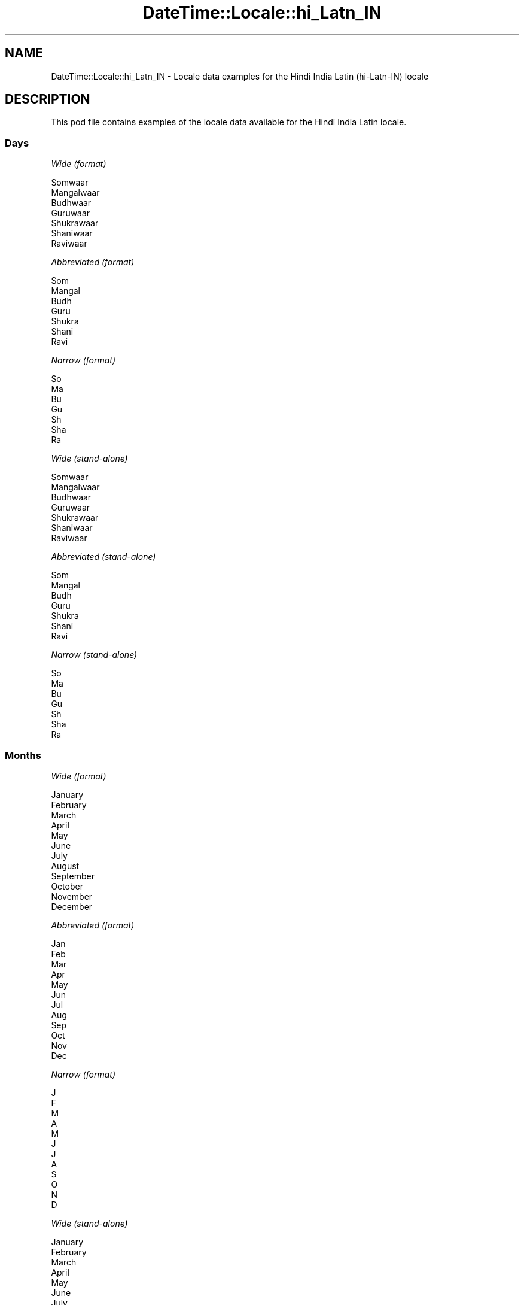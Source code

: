 .\" -*- mode: troff; coding: utf-8 -*-
.\" Automatically generated by Pod::Man 5.01 (Pod::Simple 3.43)
.\"
.\" Standard preamble:
.\" ========================================================================
.de Sp \" Vertical space (when we can't use .PP)
.if t .sp .5v
.if n .sp
..
.de Vb \" Begin verbatim text
.ft CW
.nf
.ne \\$1
..
.de Ve \" End verbatim text
.ft R
.fi
..
.\" \*(C` and \*(C' are quotes in nroff, nothing in troff, for use with C<>.
.ie n \{\
.    ds C` ""
.    ds C' ""
'br\}
.el\{\
.    ds C`
.    ds C'
'br\}
.\"
.\" Escape single quotes in literal strings from groff's Unicode transform.
.ie \n(.g .ds Aq \(aq
.el       .ds Aq '
.\"
.\" If the F register is >0, we'll generate index entries on stderr for
.\" titles (.TH), headers (.SH), subsections (.SS), items (.Ip), and index
.\" entries marked with X<> in POD.  Of course, you'll have to process the
.\" output yourself in some meaningful fashion.
.\"
.\" Avoid warning from groff about undefined register 'F'.
.de IX
..
.nr rF 0
.if \n(.g .if rF .nr rF 1
.if (\n(rF:(\n(.g==0)) \{\
.    if \nF \{\
.        de IX
.        tm Index:\\$1\t\\n%\t"\\$2"
..
.        if !\nF==2 \{\
.            nr % 0
.            nr F 2
.        \}
.    \}
.\}
.rr rF
.\" ========================================================================
.\"
.IX Title "DateTime::Locale::hi_Latn_IN 3"
.TH DateTime::Locale::hi_Latn_IN 3 2023-11-04 "perl v5.38.2" "User Contributed Perl Documentation"
.\" For nroff, turn off justification.  Always turn off hyphenation; it makes
.\" way too many mistakes in technical documents.
.if n .ad l
.nh
.SH NAME
DateTime::Locale::hi_Latn_IN \- Locale data examples for the Hindi India Latin (hi\-Latn\-IN) locale
.SH DESCRIPTION
.IX Header "DESCRIPTION"
This pod file contains examples of the locale data available for the
Hindi India Latin locale.
.SS Days
.IX Subsection "Days"
\fIWide (format)\fR
.IX Subsection "Wide (format)"
.PP
.Vb 7
\&  Somwaar
\&  Mangalwaar
\&  Budhwaar
\&  Guruwaar
\&  Shukrawaar
\&  Shaniwaar
\&  Raviwaar
.Ve
.PP
\fIAbbreviated (format)\fR
.IX Subsection "Abbreviated (format)"
.PP
.Vb 7
\&  Som
\&  Mangal
\&  Budh
\&  Guru
\&  Shukra
\&  Shani
\&  Ravi
.Ve
.PP
\fINarrow (format)\fR
.IX Subsection "Narrow (format)"
.PP
.Vb 7
\&  So
\&  Ma
\&  Bu
\&  Gu
\&  Sh
\&  Sha
\&  Ra
.Ve
.PP
\fIWide (stand-alone)\fR
.IX Subsection "Wide (stand-alone)"
.PP
.Vb 7
\&  Somwaar
\&  Mangalwaar
\&  Budhwaar
\&  Guruwaar
\&  Shukrawaar
\&  Shaniwaar
\&  Raviwaar
.Ve
.PP
\fIAbbreviated (stand-alone)\fR
.IX Subsection "Abbreviated (stand-alone)"
.PP
.Vb 7
\&  Som
\&  Mangal
\&  Budh
\&  Guru
\&  Shukra
\&  Shani
\&  Ravi
.Ve
.PP
\fINarrow (stand-alone)\fR
.IX Subsection "Narrow (stand-alone)"
.PP
.Vb 7
\&  So
\&  Ma
\&  Bu
\&  Gu
\&  Sh
\&  Sha
\&  Ra
.Ve
.SS Months
.IX Subsection "Months"
\fIWide (format)\fR
.IX Subsection "Wide (format)"
.PP
.Vb 12
\&  January
\&  February
\&  March
\&  April
\&  May
\&  June
\&  July
\&  August
\&  September
\&  October
\&  November
\&  December
.Ve
.PP
\fIAbbreviated (format)\fR
.IX Subsection "Abbreviated (format)"
.PP
.Vb 12
\&  Jan
\&  Feb
\&  Mar
\&  Apr
\&  May
\&  Jun
\&  Jul
\&  Aug
\&  Sep
\&  Oct
\&  Nov
\&  Dec
.Ve
.PP
\fINarrow (format)\fR
.IX Subsection "Narrow (format)"
.PP
.Vb 12
\&  J
\&  F
\&  M
\&  A
\&  M
\&  J
\&  J
\&  A
\&  S
\&  O
\&  N
\&  D
.Ve
.PP
\fIWide (stand-alone)\fR
.IX Subsection "Wide (stand-alone)"
.PP
.Vb 12
\&  January
\&  February
\&  March
\&  April
\&  May
\&  June
\&  July
\&  August
\&  September
\&  October
\&  November
\&  December
.Ve
.PP
\fIAbbreviated (stand-alone)\fR
.IX Subsection "Abbreviated (stand-alone)"
.PP
.Vb 12
\&  Jan
\&  Feb
\&  Mar
\&  Apr
\&  May
\&  Jun
\&  Jul
\&  Aug
\&  Sept
\&  Oct
\&  Nov
\&  Dec
.Ve
.PP
\fINarrow (stand-alone)\fR
.IX Subsection "Narrow (stand-alone)"
.PP
.Vb 12
\&  J
\&  F
\&  M
\&  A
\&  M
\&  J
\&  J
\&  A
\&  S
\&  O
\&  N
\&  D
.Ve
.SS Quarters
.IX Subsection "Quarters"
\fIWide (format)\fR
.IX Subsection "Wide (format)"
.PP
.Vb 4
\&  1st quarter
\&  2nd quarter
\&  3rd quarter
\&  4th quarter
.Ve
.PP
\fIAbbreviated (format)\fR
.IX Subsection "Abbreviated (format)"
.PP
.Vb 4
\&  Q1
\&  Q2
\&  Q3
\&  Q4
.Ve
.PP
\fINarrow (format)\fR
.IX Subsection "Narrow (format)"
.PP
.Vb 4
\&  1
\&  2
\&  3
\&  4
.Ve
.PP
\fIWide (stand-alone)\fR
.IX Subsection "Wide (stand-alone)"
.PP
.Vb 4
\&  1st quarter
\&  2nd quarter
\&  3rd quarter
\&  4th quarter
.Ve
.PP
\fIAbbreviated (stand-alone)\fR
.IX Subsection "Abbreviated (stand-alone)"
.PP
.Vb 4
\&  Q1
\&  Q2
\&  Q3
\&  Q4
.Ve
.PP
\fINarrow (stand-alone)\fR
.IX Subsection "Narrow (stand-alone)"
.PP
.Vb 4
\&  1
\&  2
\&  3
\&  4
.Ve
.SS Eras
.IX Subsection "Eras"
\fIWide (format)\fR
.IX Subsection "Wide (format)"
.PP
.Vb 2
\&  Before Christ
\&  Anno Domini
.Ve
.PP
\fIAbbreviated (format)\fR
.IX Subsection "Abbreviated (format)"
.PP
.Vb 2
\&  BC
\&  AD
.Ve
.PP
\fINarrow (format)\fR
.IX Subsection "Narrow (format)"
.PP
.Vb 2
\&  B
\&  A
.Ve
.SS "Date Formats"
.IX Subsection "Date Formats"
\fIFull\fR
.IX Subsection "Full"
.PP
.Vb 3
\&   2008\-02\-05T18:30:30 = Mangalwaar 5 February, 2008
\&   1995\-12\-22T09:05:02 = Shukrawaar 22 December, 1995
\&  \-0010\-09\-15T04:44:23 = Shaniwaar 15 September, \-10
.Ve
.PP
\fILong\fR
.IX Subsection "Long"
.PP
.Vb 3
\&   2008\-02\-05T18:30:30 = 5 February, 2008
\&   1995\-12\-22T09:05:02 = 22 December, 1995
\&  \-0010\-09\-15T04:44:23 = 15 September, \-10
.Ve
.PP
\fIMedium\fR
.IX Subsection "Medium"
.PP
.Vb 3
\&   2008\-02\-05T18:30:30 = 05 Feb, 2008
\&   1995\-12\-22T09:05:02 = 22 Dec, 1995
\&  \-0010\-09\-15T04:44:23 = 15 Sep, \-10
.Ve
.PP
\fIShort\fR
.IX Subsection "Short"
.PP
.Vb 3
\&   2008\-02\-05T18:30:30 = 05/02/2008
\&   1995\-12\-22T09:05:02 = 22/12/1995
\&  \-0010\-09\-15T04:44:23 = 15/09/\-10
.Ve
.SS "Time Formats"
.IX Subsection "Time Formats"
\fIFull\fR
.IX Subsection "Full"
.PP
.Vb 3
\&   2008\-02\-05T18:30:30 = 6:30:30 PM UTC
\&   1995\-12\-22T09:05:02 = 9:05:02 AM UTC
\&  \-0010\-09\-15T04:44:23 = 4:44:23 AM UTC
.Ve
.PP
\fILong\fR
.IX Subsection "Long"
.PP
.Vb 3
\&   2008\-02\-05T18:30:30 = 6:30:30 PM UTC
\&   1995\-12\-22T09:05:02 = 9:05:02 AM UTC
\&  \-0010\-09\-15T04:44:23 = 4:44:23 AM UTC
.Ve
.PP
\fIMedium\fR
.IX Subsection "Medium"
.PP
.Vb 3
\&   2008\-02\-05T18:30:30 = 6:30:30 PM
\&   1995\-12\-22T09:05:02 = 9:05:02 AM
\&  \-0010\-09\-15T04:44:23 = 4:44:23 AM
.Ve
.PP
\fIShort\fR
.IX Subsection "Short"
.PP
.Vb 3
\&   2008\-02\-05T18:30:30 = 6:30 PM
\&   1995\-12\-22T09:05:02 = 9:05 AM
\&  \-0010\-09\-15T04:44:23 = 4:44 AM
.Ve
.SS "Datetime Formats"
.IX Subsection "Datetime Formats"
\fIFull\fR
.IX Subsection "Full"
.PP
.Vb 3
\&   2008\-02\-05T18:30:30 = Mangalwaar 5 February, 2008, 6:30:30 PM UTC
\&   1995\-12\-22T09:05:02 = Shukrawaar 22 December, 1995, 9:05:02 AM UTC
\&  \-0010\-09\-15T04:44:23 = Shaniwaar 15 September, \-10, 4:44:23 AM UTC
.Ve
.PP
\fILong\fR
.IX Subsection "Long"
.PP
.Vb 3
\&   2008\-02\-05T18:30:30 = 5 February, 2008, 6:30:30 PM UTC
\&   1995\-12\-22T09:05:02 = 22 December, 1995, 9:05:02 AM UTC
\&  \-0010\-09\-15T04:44:23 = 15 September, \-10, 4:44:23 AM UTC
.Ve
.PP
\fIMedium\fR
.IX Subsection "Medium"
.PP
.Vb 3
\&   2008\-02\-05T18:30:30 = 05 Feb, 2008 6:30:30 PM
\&   1995\-12\-22T09:05:02 = 22 Dec, 1995 9:05:02 AM
\&  \-0010\-09\-15T04:44:23 = 15 Sep, \-10 4:44:23 AM
.Ve
.PP
\fIShort\fR
.IX Subsection "Short"
.PP
.Vb 3
\&   2008\-02\-05T18:30:30 = 05/02/2008 6:30 PM
\&   1995\-12\-22T09:05:02 = 22/12/1995 9:05 AM
\&  \-0010\-09\-15T04:44:23 = 15/09/\-10 4:44 AM
.Ve
.SS "Available Formats"
.IX Subsection "Available Formats"
\fIBh (h B)\fR
.IX Subsection "Bh (h B)"
.PP
.Vb 3
\&   2008\-02\-05T18:30:30 = 6 B
\&   1995\-12\-22T09:05:02 = 9 B
\&  \-0010\-09\-15T04:44:23 = 4 B
.Ve
.PP
\fIBhm (h:mm B)\fR
.IX Subsection "Bhm (h:mm B)"
.PP
.Vb 3
\&   2008\-02\-05T18:30:30 = 6:30 B
\&   1995\-12\-22T09:05:02 = 9:05 B
\&  \-0010\-09\-15T04:44:23 = 4:44 B
.Ve
.PP
\fIBhms (h:mm:ss B)\fR
.IX Subsection "Bhms (h:mm:ss B)"
.PP
.Vb 3
\&   2008\-02\-05T18:30:30 = 6:30:30 B
\&   1995\-12\-22T09:05:02 = 9:05:02 B
\&  \-0010\-09\-15T04:44:23 = 4:44:23 B
.Ve
.PP
\fIE (ccc)\fR
.IX Subsection "E (ccc)"
.PP
.Vb 3
\&   2008\-02\-05T18:30:30 = Mangal
\&   1995\-12\-22T09:05:02 = Shukra
\&  \-0010\-09\-15T04:44:23 = Shani
.Ve
.PP
\fIEBhm (E, h:mm B)\fR
.IX Subsection "EBhm (E, h:mm B)"
.PP
.Vb 3
\&   2008\-02\-05T18:30:30 = Mangal, 6:30 B
\&   1995\-12\-22T09:05:02 = Shukra, 9:05 B
\&  \-0010\-09\-15T04:44:23 = Shani, 4:44 B
.Ve
.PP
\fIEBhms (E, h:mm:ss B)\fR
.IX Subsection "EBhms (E, h:mm:ss B)"
.PP
.Vb 3
\&   2008\-02\-05T18:30:30 = Mangal, 6:30:30 B
\&   1995\-12\-22T09:05:02 = Shukra, 9:05:02 B
\&  \-0010\-09\-15T04:44:23 = Shani, 4:44:23 B
.Ve
.PP
\fIEHm (E, HH:mm)\fR
.IX Subsection "EHm (E, HH:mm)"
.PP
.Vb 3
\&   2008\-02\-05T18:30:30 = Mangal, 18:30
\&   1995\-12\-22T09:05:02 = Shukra, 09:05
\&  \-0010\-09\-15T04:44:23 = Shani, 04:44
.Ve
.PP
\fIEHms (E, HH:mm:ss)\fR
.IX Subsection "EHms (E, HH:mm:ss)"
.PP
.Vb 3
\&   2008\-02\-05T18:30:30 = Mangal, 18:30:30
\&   1995\-12\-22T09:05:02 = Shukra, 09:05:02
\&  \-0010\-09\-15T04:44:23 = Shani, 04:44:23
.Ve
.PP
\fIEd (E d)\fR
.IX Subsection "Ed (E d)"
.PP
.Vb 3
\&   2008\-02\-05T18:30:30 = Mangal 5
\&   1995\-12\-22T09:05:02 = Shukra 22
\&  \-0010\-09\-15T04:44:23 = Shani 15
.Ve
.PP
\fIEhm (E, h:mm a)\fR
.IX Subsection "Ehm (E, h:mm a)"
.PP
.Vb 3
\&   2008\-02\-05T18:30:30 = Mangal, 6:30 PM
\&   1995\-12\-22T09:05:02 = Shukra, 9:05 AM
\&  \-0010\-09\-15T04:44:23 = Shani, 4:44 AM
.Ve
.PP
\fIEhm-alt-ascii (E, h:mm a)\fR
.IX Subsection "Ehm-alt-ascii (E, h:mm a)"
.PP
.Vb 3
\&   2008\-02\-05T18:30:30 = Mangal, 6:30 PM
\&   1995\-12\-22T09:05:02 = Shukra, 9:05 AM
\&  \-0010\-09\-15T04:44:23 = Shani, 4:44 AM
.Ve
.PP
\fIEhms (E, h:mm:ss a)\fR
.IX Subsection "Ehms (E, h:mm:ss a)"
.PP
.Vb 3
\&   2008\-02\-05T18:30:30 = Mangal, 6:30:30 PM
\&   1995\-12\-22T09:05:02 = Shukra, 9:05:02 AM
\&  \-0010\-09\-15T04:44:23 = Shani, 4:44:23 AM
.Ve
.PP
\fIEhms-alt-ascii (E, h:mm:ss a)\fR
.IX Subsection "Ehms-alt-ascii (E, h:mm:ss a)"
.PP
.Vb 3
\&   2008\-02\-05T18:30:30 = Mangal, 6:30:30 PM
\&   1995\-12\-22T09:05:02 = Shukra, 9:05:02 AM
\&  \-0010\-09\-15T04:44:23 = Shani, 4:44:23 AM
.Ve
.PP
\fIGy (G y)\fR
.IX Subsection "Gy (G y)"
.PP
.Vb 3
\&   2008\-02\-05T18:30:30 = AD 2008
\&   1995\-12\-22T09:05:02 = AD 1995
\&  \-0010\-09\-15T04:44:23 = BC \-10
.Ve
.PP
\fIGyMMM (G y MMM)\fR
.IX Subsection "GyMMM (G y MMM)"
.PP
.Vb 3
\&   2008\-02\-05T18:30:30 = AD 2008 Feb
\&   1995\-12\-22T09:05:02 = AD 1995 Dec
\&  \-0010\-09\-15T04:44:23 = BC \-10 Sep
.Ve
.PP
\fIGyMMMEEEEd (EEEE d MMM, y G)\fR
.IX Subsection "GyMMMEEEEd (EEEE d MMM, y G)"
.PP
.Vb 3
\&   2008\-02\-05T18:30:30 = Mangalwaar 5 Feb, 2008 AD
\&   1995\-12\-22T09:05:02 = Shukrawaar 22 Dec, 1995 AD
\&  \-0010\-09\-15T04:44:23 = Shaniwaar 15 Sep, \-10 BC
.Ve
.PP
\fIGyMMMEd (G y, dd MMM, E)\fR
.IX Subsection "GyMMMEd (G y, dd MMM, E)"
.PP
.Vb 3
\&   2008\-02\-05T18:30:30 = AD 2008, 05 Feb, Mangal
\&   1995\-12\-22T09:05:02 = AD 1995, 22 Dec, Shukra
\&  \-0010\-09\-15T04:44:23 = BC \-10, 15 Sep, Shani
.Ve
.PP
\fIGyMMMd (G y, d MMM)\fR
.IX Subsection "GyMMMd (G y, d MMM)"
.PP
.Vb 3
\&   2008\-02\-05T18:30:30 = AD 2008, 5 Feb
\&   1995\-12\-22T09:05:02 = AD 1995, 22 Dec
\&  \-0010\-09\-15T04:44:23 = BC \-10, 15 Sep
.Ve
.PP
\fIGyMd (d/M/y G)\fR
.IX Subsection "GyMd (d/M/y G)"
.PP
.Vb 3
\&   2008\-02\-05T18:30:30 = 5/2/2008 AD
\&   1995\-12\-22T09:05:02 = 22/12/1995 AD
\&  \-0010\-09\-15T04:44:23 = 15/9/\-10 BC
.Ve
.PP
\fIH (HH)\fR
.IX Subsection "H (HH)"
.PP
.Vb 3
\&   2008\-02\-05T18:30:30 = 18
\&   1995\-12\-22T09:05:02 = 09
\&  \-0010\-09\-15T04:44:23 = 04
.Ve
.PP
\fIHm (HH:mm)\fR
.IX Subsection "Hm (HH:mm)"
.PP
.Vb 3
\&   2008\-02\-05T18:30:30 = 18:30
\&   1995\-12\-22T09:05:02 = 09:05
\&  \-0010\-09\-15T04:44:23 = 04:44
.Ve
.PP
\fIHms (HH:mm:ss)\fR
.IX Subsection "Hms (HH:mm:ss)"
.PP
.Vb 3
\&   2008\-02\-05T18:30:30 = 18:30:30
\&   1995\-12\-22T09:05:02 = 09:05:02
\&  \-0010\-09\-15T04:44:23 = 04:44:23
.Ve
.PP
\fIHmsv (HH:mm:ss v)\fR
.IX Subsection "Hmsv (HH:mm:ss v)"
.PP
.Vb 3
\&   2008\-02\-05T18:30:30 = 18:30:30 UTC
\&   1995\-12\-22T09:05:02 = 09:05:02 UTC
\&  \-0010\-09\-15T04:44:23 = 04:44:23 UTC
.Ve
.PP
\fIHmv (HH:mm v)\fR
.IX Subsection "Hmv (HH:mm v)"
.PP
.Vb 3
\&   2008\-02\-05T18:30:30 = 18:30 UTC
\&   1995\-12\-22T09:05:02 = 09:05 UTC
\&  \-0010\-09\-15T04:44:23 = 04:44 UTC
.Ve
.PP
\fIM (L)\fR
.IX Subsection "M (L)"
.PP
.Vb 3
\&   2008\-02\-05T18:30:30 = 2
\&   1995\-12\-22T09:05:02 = 12
\&  \-0010\-09\-15T04:44:23 = 9
.Ve
.PP
\fIMEd (E, dd/MM)\fR
.IX Subsection "MEd (E, dd/MM)"
.PP
.Vb 3
\&   2008\-02\-05T18:30:30 = Mangal, 05/02
\&   1995\-12\-22T09:05:02 = Shukra, 22/12
\&  \-0010\-09\-15T04:44:23 = Shani, 15/09
.Ve
.PP
\fIMMM (LLL)\fR
.IX Subsection "MMM (LLL)"
.PP
.Vb 3
\&   2008\-02\-05T18:30:30 = Feb
\&   1995\-12\-22T09:05:02 = Dec
\&  \-0010\-09\-15T04:44:23 = Sept
.Ve
.PP
\fIMMMEEEEd (EEEE d MMM)\fR
.IX Subsection "MMMEEEEd (EEEE d MMM)"
.PP
.Vb 3
\&   2008\-02\-05T18:30:30 = Mangalwaar 5 Feb
\&   1995\-12\-22T09:05:02 = Shukrawaar 22 Dec
\&  \-0010\-09\-15T04:44:23 = Shaniwaar 15 Sep
.Ve
.PP
\fIMMMEd (E, d MMM)\fR
.IX Subsection "MMMEd (E, d MMM)"
.PP
.Vb 3
\&   2008\-02\-05T18:30:30 = Mangal, 5 Feb
\&   1995\-12\-22T09:05:02 = Shukra, 22 Dec
\&  \-0010\-09\-15T04:44:23 = Shani, 15 Sep
.Ve
.PP
\fIMMMMEEEEd (EEEE d MMMM)\fR
.IX Subsection "MMMMEEEEd (EEEE d MMMM)"
.PP
.Vb 3
\&   2008\-02\-05T18:30:30 = Mangalwaar 5 February
\&   1995\-12\-22T09:05:02 = Shukrawaar 22 December
\&  \-0010\-09\-15T04:44:23 = Shaniwaar 15 September
.Ve
.PP
\fIMMMMW-count-one (MMMM 'kaa' 'week' W)\fR
.IX Subsection "MMMMW-count-one (MMMM 'kaa' 'week' W)"
.PP
.Vb 3
\&   2008\-02\-05T18:30:30 = February kaa week 1
\&   1995\-12\-22T09:05:02 = December kaa week 3
\&  \-0010\-09\-15T04:44:23 = September kaa week 2
.Ve
.PP
\fIMMMMW-count-other (MMMM 'kaa' 'week' W)\fR
.IX Subsection "MMMMW-count-other (MMMM 'kaa' 'week' W)"
.PP
.Vb 3
\&   2008\-02\-05T18:30:30 = February kaa week 1
\&   1995\-12\-22T09:05:02 = December kaa week 3
\&  \-0010\-09\-15T04:44:23 = September kaa week 2
.Ve
.PP
\fIMMMMd (d MMMM)\fR
.IX Subsection "MMMMd (d MMMM)"
.PP
.Vb 3
\&   2008\-02\-05T18:30:30 = 5 February
\&   1995\-12\-22T09:05:02 = 22 December
\&  \-0010\-09\-15T04:44:23 = 15 September
.Ve
.PP
\fIMMMd (d MMM)\fR
.IX Subsection "MMMd (d MMM)"
.PP
.Vb 3
\&   2008\-02\-05T18:30:30 = 5 Feb
\&   1995\-12\-22T09:05:02 = 22 Dec
\&  \-0010\-09\-15T04:44:23 = 15 Sep
.Ve
.PP
\fIMMdd (dd/MM)\fR
.IX Subsection "MMdd (dd/MM)"
.PP
.Vb 3
\&   2008\-02\-05T18:30:30 = 05/02
\&   1995\-12\-22T09:05:02 = 22/12
\&  \-0010\-09\-15T04:44:23 = 15/09
.Ve
.PP
\fIMd (dd/MM)\fR
.IX Subsection "Md (dd/MM)"
.PP
.Vb 3
\&   2008\-02\-05T18:30:30 = 05/02
\&   1995\-12\-22T09:05:02 = 22/12
\&  \-0010\-09\-15T04:44:23 = 15/09
.Ve
.PP
\fId (d)\fR
.IX Subsection "d (d)"
.PP
.Vb 3
\&   2008\-02\-05T18:30:30 = 5
\&   1995\-12\-22T09:05:02 = 22
\&  \-0010\-09\-15T04:44:23 = 15
.Ve
.PP
\fIh (h a)\fR
.IX Subsection "h (h a)"
.PP
.Vb 3
\&   2008\-02\-05T18:30:30 = 6 PM
\&   1995\-12\-22T09:05:02 = 9 AM
\&  \-0010\-09\-15T04:44:23 = 4 AM
.Ve
.PP
\fIh\-alt-ascii (h a)\fR
.IX Subsection "h-alt-ascii (h a)"
.PP
.Vb 3
\&   2008\-02\-05T18:30:30 = 6 PM
\&   1995\-12\-22T09:05:02 = 9 AM
\&  \-0010\-09\-15T04:44:23 = 4 AM
.Ve
.PP
\fIhm (h:mm a)\fR
.IX Subsection "hm (h:mm a)"
.PP
.Vb 3
\&   2008\-02\-05T18:30:30 = 6:30 PM
\&   1995\-12\-22T09:05:02 = 9:05 AM
\&  \-0010\-09\-15T04:44:23 = 4:44 AM
.Ve
.PP
\fIhm-alt-ascii (h:mm a)\fR
.IX Subsection "hm-alt-ascii (h:mm a)"
.PP
.Vb 3
\&   2008\-02\-05T18:30:30 = 6:30 PM
\&   1995\-12\-22T09:05:02 = 9:05 AM
\&  \-0010\-09\-15T04:44:23 = 4:44 AM
.Ve
.PP
\fIhms (h:mm:ss a)\fR
.IX Subsection "hms (h:mm:ss a)"
.PP
.Vb 3
\&   2008\-02\-05T18:30:30 = 6:30:30 PM
\&   1995\-12\-22T09:05:02 = 9:05:02 AM
\&  \-0010\-09\-15T04:44:23 = 4:44:23 AM
.Ve
.PP
\fIhms-alt-ascii (h:mm:ss a)\fR
.IX Subsection "hms-alt-ascii (h:mm:ss a)"
.PP
.Vb 3
\&   2008\-02\-05T18:30:30 = 6:30:30 PM
\&   1995\-12\-22T09:05:02 = 9:05:02 AM
\&  \-0010\-09\-15T04:44:23 = 4:44:23 AM
.Ve
.PP
\fIhmsv (h:mm:ss a v)\fR
.IX Subsection "hmsv (h:mm:ss a v)"
.PP
.Vb 3
\&   2008\-02\-05T18:30:30 = 6:30:30 PM UTC
\&   1995\-12\-22T09:05:02 = 9:05:02 AM UTC
\&  \-0010\-09\-15T04:44:23 = 4:44:23 AM UTC
.Ve
.PP
\fIhmsv-alt-ascii (h:mm:ss a v)\fR
.IX Subsection "hmsv-alt-ascii (h:mm:ss a v)"
.PP
.Vb 3
\&   2008\-02\-05T18:30:30 = 6:30:30 PM UTC
\&   1995\-12\-22T09:05:02 = 9:05:02 AM UTC
\&  \-0010\-09\-15T04:44:23 = 4:44:23 AM UTC
.Ve
.PP
\fIhmv (h:mm a v)\fR
.IX Subsection "hmv (h:mm a v)"
.PP
.Vb 3
\&   2008\-02\-05T18:30:30 = 6:30 PM UTC
\&   1995\-12\-22T09:05:02 = 9:05 AM UTC
\&  \-0010\-09\-15T04:44:23 = 4:44 AM UTC
.Ve
.PP
\fIhmv-alt-ascii (h:mm a v)\fR
.IX Subsection "hmv-alt-ascii (h:mm a v)"
.PP
.Vb 3
\&   2008\-02\-05T18:30:30 = 6:30 PM UTC
\&   1995\-12\-22T09:05:02 = 9:05 AM UTC
\&  \-0010\-09\-15T04:44:23 = 4:44 AM UTC
.Ve
.PP
\fIms (mm:ss)\fR
.IX Subsection "ms (mm:ss)"
.PP
.Vb 3
\&   2008\-02\-05T18:30:30 = 30:30
\&   1995\-12\-22T09:05:02 = 05:02
\&  \-0010\-09\-15T04:44:23 = 44:23
.Ve
.PP
\fIy (y)\fR
.IX Subsection "y (y)"
.PP
.Vb 3
\&   2008\-02\-05T18:30:30 = 2008
\&   1995\-12\-22T09:05:02 = 1995
\&  \-0010\-09\-15T04:44:23 = \-10
.Ve
.PP
\fIyM (MM/y)\fR
.IX Subsection "yM (MM/y)"
.PP
.Vb 3
\&   2008\-02\-05T18:30:30 = 02/2008
\&   1995\-12\-22T09:05:02 = 12/1995
\&  \-0010\-09\-15T04:44:23 = 09/\-10
.Ve
.PP
\fIyMEd (E, d/M/y)\fR
.IX Subsection "yMEd (E, d/M/y)"
.PP
.Vb 3
\&   2008\-02\-05T18:30:30 = Mangal, 5/2/2008
\&   1995\-12\-22T09:05:02 = Shukra, 22/12/1995
\&  \-0010\-09\-15T04:44:23 = Shani, 15/9/\-10
.Ve
.PP
\fIyMMM (MMM y)\fR
.IX Subsection "yMMM (MMM y)"
.PP
.Vb 3
\&   2008\-02\-05T18:30:30 = Feb 2008
\&   1995\-12\-22T09:05:02 = Dec 1995
\&  \-0010\-09\-15T04:44:23 = Sep \-10
.Ve
.PP
\fIyMMMEEEEd (EEEE d MMM, y)\fR
.IX Subsection "yMMMEEEEd (EEEE d MMM, y)"
.PP
.Vb 3
\&   2008\-02\-05T18:30:30 = Mangalwaar 5 Feb, 2008
\&   1995\-12\-22T09:05:02 = Shukrawaar 22 Dec, 1995
\&  \-0010\-09\-15T04:44:23 = Shaniwaar 15 Sep, \-10
.Ve
.PP
\fIyMMMEd (E, d MMM, y)\fR
.IX Subsection "yMMMEd (E, d MMM, y)"
.PP
.Vb 3
\&   2008\-02\-05T18:30:30 = Mangal, 5 Feb, 2008
\&   1995\-12\-22T09:05:02 = Shukra, 22 Dec, 1995
\&  \-0010\-09\-15T04:44:23 = Shani, 15 Sep, \-10
.Ve
.PP
\fIyMMMM (MMMM y)\fR
.IX Subsection "yMMMM (MMMM y)"
.PP
.Vb 3
\&   2008\-02\-05T18:30:30 = February 2008
\&   1995\-12\-22T09:05:02 = December 1995
\&  \-0010\-09\-15T04:44:23 = September \-10
.Ve
.PP
\fIyMMMMEEEEd (EEEE d MMMM, y)\fR
.IX Subsection "yMMMMEEEEd (EEEE d MMMM, y)"
.PP
.Vb 3
\&   2008\-02\-05T18:30:30 = Mangalwaar 5 February, 2008
\&   1995\-12\-22T09:05:02 = Shukrawaar 22 December, 1995
\&  \-0010\-09\-15T04:44:23 = Shaniwaar 15 September, \-10
.Ve
.PP
\fIyMMMd (d MMM, y)\fR
.IX Subsection "yMMMd (d MMM, y)"
.PP
.Vb 3
\&   2008\-02\-05T18:30:30 = 5 Feb, 2008
\&   1995\-12\-22T09:05:02 = 22 Dec, 1995
\&  \-0010\-09\-15T04:44:23 = 15 Sep, \-10
.Ve
.PP
\fIyMd (d/M/y)\fR
.IX Subsection "yMd (d/M/y)"
.PP
.Vb 3
\&   2008\-02\-05T18:30:30 = 5/2/2008
\&   1995\-12\-22T09:05:02 = 22/12/1995
\&  \-0010\-09\-15T04:44:23 = 15/9/\-10
.Ve
.PP
\fIyQQQ (QQQ y)\fR
.IX Subsection "yQQQ (QQQ y)"
.PP
.Vb 3
\&   2008\-02\-05T18:30:30 = Q1 2008
\&   1995\-12\-22T09:05:02 = Q4 1995
\&  \-0010\-09\-15T04:44:23 = Q3 \-10
.Ve
.PP
\fIyQQQQ (QQQQ y)\fR
.IX Subsection "yQQQQ (QQQQ y)"
.PP
.Vb 3
\&   2008\-02\-05T18:30:30 = 1st quarter 2008
\&   1995\-12\-22T09:05:02 = 4th quarter 1995
\&  \-0010\-09\-15T04:44:23 = 3rd quarter \-10
.Ve
.PP
\fIyw-count-one (Y 'kaa' 'week' w)\fR
.IX Subsection "yw-count-one (Y 'kaa' 'week' w)"
.PP
.Vb 3
\&   2008\-02\-05T18:30:30 = 2008 kaa week 6
\&   1995\-12\-22T09:05:02 = 1995 kaa week 51
\&  \-0010\-09\-15T04:44:23 = \-10 kaa week 37
.Ve
.PP
\fIyw-count-other (Y 'kaa' 'week' w)\fR
.IX Subsection "yw-count-other (Y 'kaa' 'week' w)"
.PP
.Vb 3
\&   2008\-02\-05T18:30:30 = 2008 kaa week 6
\&   1995\-12\-22T09:05:02 = 1995 kaa week 51
\&  \-0010\-09\-15T04:44:23 = \-10 kaa week 37
.Ve
.SS Miscellaneous
.IX Subsection "Miscellaneous"
\fIPrefers 24 hour time?\fR
.IX Subsection "Prefers 24 hour time?"
.PP
No
.PP
\fILocal first day of the week\fR
.IX Subsection "Local first day of the week"
.PP
7 (Raviwaar)
.SS "Strftime Patterns"
.IX Subsection "Strftime Patterns"
\fR\f(CI%c\fR\fI (%A \fR\f(CI%d\fR\fI \fR\f(CI%B\fR\fI \fR\f(CI%Y\fR\fI \fR\f(CI%I:\fR\fI%M:%S \fR\f(CI%p\fR\fI) \- date time format\fR
.IX Subsection "%c (%A %d %B %Y %I:%M:%S %p) - date time format"
.PP
.Vb 3
\&   2008\-02\-05T18:30:30 = Mangalwaar 05 February 2008 06:30:30 PM
\&   1995\-12\-22T09:05:02 = Shukrawaar 22 December 1995 09:05:02 AM
\&  \-0010\-09\-15T04:44:23 = Shaniwaar 15 September \-10 04:44:23 AM
.Ve
.PP
\fR\f(CI%x\fR\fI (%d/%m/%y) \- date format\fR
.IX Subsection "%x (%d/%m/%y) - date format"
.PP
.Vb 3
\&   2008\-02\-05T18:30:30 = 05/02/08
\&   1995\-12\-22T09:05:02 = 22/12/95
\&  \-0010\-09\-15T04:44:23 = 15/09/10
.Ve
.PP
\fR\f(CI%X\fR\fI (%I:%M:%S \fR\f(CI%p\fR\fI \fR\f(CI%Z\fR\fI) \- time format\fR
.IX Subsection "%X (%I:%M:%S %p %Z) - time format"
.PP
.Vb 3
\&   2008\-02\-05T18:30:30 = 06:30:30 PM UTC
\&   1995\-12\-22T09:05:02 = 09:05:02 AM UTC
\&  \-0010\-09\-15T04:44:23 = 04:44:23 AM UTC
.Ve
.SH SUPPORT
.IX Header "SUPPORT"
See DateTime::Locale.
